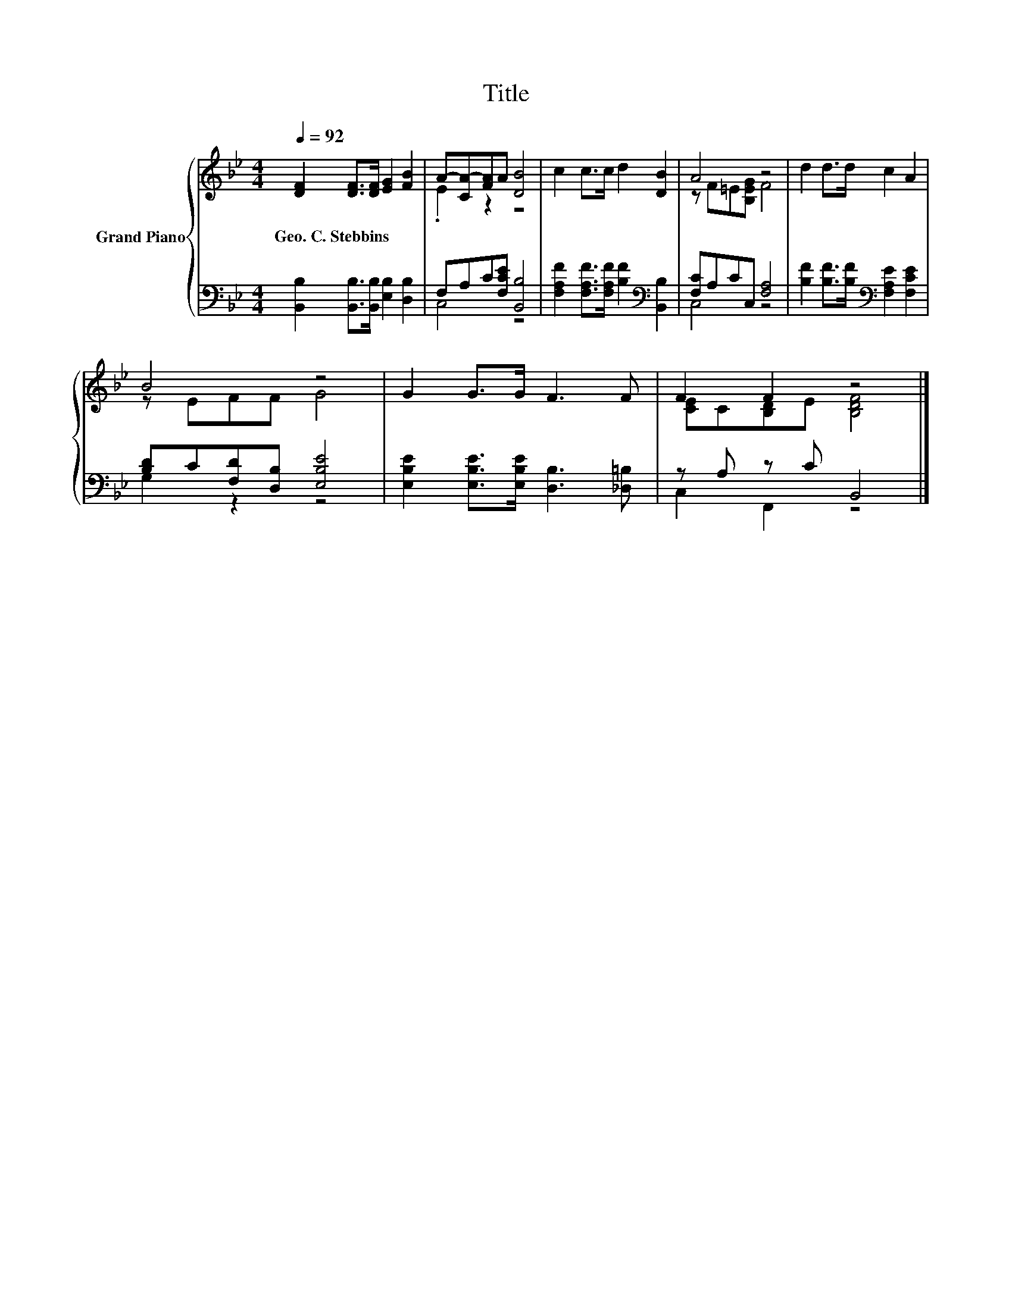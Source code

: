 X:1
T:Title
%%score { ( 1 3 ) | ( 2 4 ) }
L:1/8
Q:1/4=92
M:4/4
K:Bb
V:1 treble nm="Grand Piano"
V:3 treble 
V:2 bass 
V:4 bass 
V:1
 [DF]2 [DF]>[DF] [EG]2 [FB]2 | A-[CA-][FA]A [DB]4 | c2 c>c d2 [DB]2 | A4 z4 | d2 d>d c2 A2 | %5
w: Geo.~C.~Stebbins * * * *|||||
 B4 z4 | G2 G>G F3 F | F2 F2 z4 |] %8
w: |||
V:2
 [B,,B,]2 [B,,B,]>[B,,B,] [E,B,]2 [D,B,]2 | F,A,C[F,CE] [B,,B,]4 | %2
 [F,A,F]2 [F,A,F]>[F,A,F] [B,F]2[K:bass] [B,,B,]2 | [F,C]A,CC, [F,A,]4 | %4
 [B,F]2 [B,F]>[B,F][K:bass] [F,A,E]2 [F,CE]2 | [B,D]C[F,D][D,B,] [E,B,E]4 | %6
 [E,B,E]2 [E,B,E]>[E,B,E] [D,B,]3 [_D,=B,] | z A, z C B,,4 |] %8
V:3
 x8 | .E2 z2 z4 | x8 | z F=E[B,EG] F4 | x8 | z EFF G4 | x8 | [CE]C[B,D]E [B,DF]4 |] %8
V:4
 x8 | C,4 z4 | x6[K:bass] x2 | C,4 z4 | x4[K:bass] x4 | G,2 z2 z4 | x8 | C,2 F,,2 z4 |] %8

